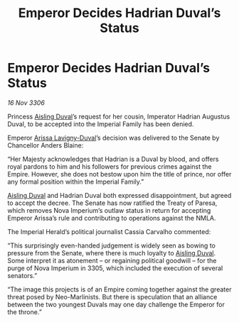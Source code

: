 :PROPERTIES:
:ID:       c21c3300-fdc8-47bd-b78d-5c416602b0ba
:END:
#+title: Emperor Decides Hadrian Duval’s Status
#+filetags: :Empire:galnet:

* Emperor Decides Hadrian Duval’s Status

/16 Nov 3306/

Princess [[id:b402bbe3-5119-4d94-87ee-0ba279658383][Aisling Duval]]’s request for her cousin, Imperator Hadrian Augustus Duval, to be accepted into the Imperial Family has been denied. 

Emperor [[id:34f3cfdd-0536-40a9-8732-13bf3a5e4a70][Arissa Lavigny-Duval]]’s decision was delivered to the Senate by Chancellor Anders Blaine: 

“Her Majesty acknowledges that Hadrian is a Duval by blood, and offers royal pardons to him and his followers for previous crimes against the Empire. However, she does not bestow upon him the title of prince, nor offer any formal position within the Imperial Family.” 

[[id:b402bbe3-5119-4d94-87ee-0ba279658383][Aisling Duval]] and Hadrian Duval both expressed disappointment, but agreed to accept the decree. The Senate has now ratified the Treaty of Paresa, which removes Nova Imperium’s outlaw status in return for accepting Emperor Arissa’s rule and contributing to operations against the NMLA. 

The Imperial Herald’s political journalist Cassia Carvalho commented: 

“This surprisingly even-handed judgement is widely seen as bowing to pressure from the Senate, where there is much loyalty to [[id:b402bbe3-5119-4d94-87ee-0ba279658383][Aisling Duval]]. Some interpret it as atonement – or regaining political goodwill – for the purge of Nova Imperium in 3305, which included the execution of several senators.” 

“The image this projects is of an Empire coming together against the greater threat posed by Neo-Marlinists. But there is speculation that an alliance between the two youngest Duvals may one day challenge the Emperor for the throne.”
